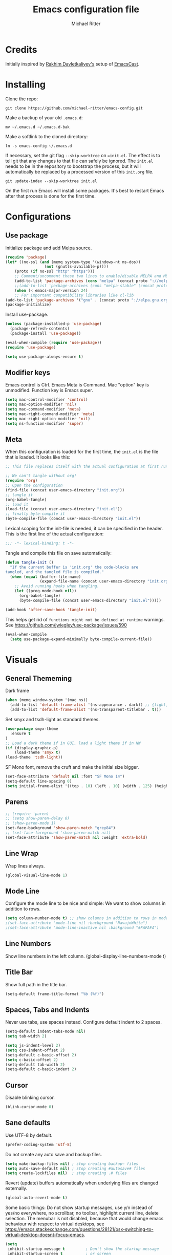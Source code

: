 #+TITLE: Emacs configuration file
#+AUTHOR: Michael Ritter
#+BABEL: :cache yes
#+PROPERTY: header-args :tangle yes
#+STARTUP: overview

* Credits
Initially inspired by [[https://github.com/freetonik/emacs-dotfiles][Rakhim Davletkaliyev's]] setup of [[https://github.com/freetonik/emacscast][EmacsCast]].

* Installing

Clone the repo:

#+BEGIN_SRC
git clone https://github.com/michael-ritter/emacs-config.git
#+END_SRC

Make a backup of your old =.emacs.d=:

#+BEGIN_SRC
mv ~/.emacs.d ~/.emacs.d-bak
#+END_SRC

Make a softlink to the cloned directory:

#+BEGIN_SRC
ln -s emacs-config ~/.emacs.d
#+END_SRC

If necessary, set the git flag =--skip-worktree= on ==init.el=. The effect is to tell git that any changes to that file can safely be ignored. The =init.el= needs to be in the repository to bootstrap the process, but it will automatically be replaced by a processed version of this =init.org= file.

#+BEGIN_SRC
git update-index --skip-worktree init.el
#+END_SRC

On the first run Emacs will install some packages. It's best to restart Emacs after that process is done for the first time.

* Configurations
** Use package

Initialize package and add Melpa source.

#+BEGIN_SRC emacs-lisp
(require 'package)
(let* ((no-ssl (and (memq system-type '(windows-nt ms-dos))
                 (not (gnutls-available-p))))
    (proto (if no-ssl "http" "https")))
    ;; Comment/uncomment these two lines to enable/disable MELPA and MELPA Stable as desired
    (add-to-list 'package-archives (cons "melpa" (concat proto "://melpa.org/packages/")) t)
    ;;(add-to-list 'package-archives (cons "melpa-stable" (concat proto "://stable.melpa.org/packages/")) t)
    (when (< emacs-major-version 24)
    ;; For important compatibility libraries like cl-lib
(add-to-list 'package-archives '("gnu" . (concat proto "://elpa.gnu.org/packages/")))))
(package-initialize)
#+END_SRC

Install use-package.

#+BEGIN_SRC emacs-lisp
(unless (package-installed-p 'use-package)
  (package-refresh-contents)
  (package-install 'use-package))

(eval-when-compile (require 'use-package))
(require 'use-package)

(setq use-package-always-ensure t)
#+END_SRC

** Modifier keys

Emacs control is Ctrl. Emacs Meta is Command. Mac "option" key is unmodified. Function key is Emacs super.

#+BEGIN_SRC emacs-lisp
(setq mac-control-modifier 'control)
(setq mac-option-modifier 'nil)
(setq mac-command-modifier 'meta)
(setq mac-right-command-modifier 'meta)
(setq mac-right-option-modifier 'nil)
(setq ns-function-modifier 'super)
#+END_SRC

** Meta

When this configuration is loaded for the first time, the =init.el= is the file that is loaded. It looks like this:

#+BEGIN_SRC emacs-lisp :tangle no
;; This file replaces itself with the actual configuration at first run.

;; We can't tangle without org!
(require 'org)
;; Open the configuration
(find-file (concat user-emacs-directory "init.org"))
;; tangle it
(org-babel-tangle)
;; load it
(load-file (concat user-emacs-directory "init.el"))
;; finally byte-compile it
(byte-compile-file (concat user-emacs-directory "init.el"))
#+END_SRC

Lexical scoping for the init-file is needed, it can be specified in the
header. This is the first line of the actual configuration:

#+BEGIN_SRC emacs-lisp
;;; -*- lexical-binding: t -*-
#+END_SRC

Tangle and compile this file on save automatically:

#+BEGIN_SRC emacs-lisp
(defun tangle-init ()
  "If the current buffer is 'init.org' the code-blocks are
tangled, and the tangled file is compiled."
  (when (equal (buffer-file-name)
               (expand-file-name (concat user-emacs-directory "init.org")))
    ;; Avoid running hooks when tangling.
    (let ((prog-mode-hook nil))
      (org-babel-tangle)
      (byte-compile-file (concat user-emacs-directory "init.el")))))

(add-hook 'after-save-hook 'tangle-init)
#+END_SRC

This helps get rid of =functions might not be defined at runtime= warnings. See https://github.com/jwiegley/use-package/issues/590

#+BEGIN_SRC emacs-lisp
(eval-when-compile
  (setq use-package-expand-minimally byte-compile-current-file))
#+END_SRC

* Visuals
** General Thememing
Dark frame

#+BEGIN_SRC emacs-lisp
(when (memq window-system '(mac ns))
  (add-to-list 'default-frame-alist '(ns-appearance . dark)) ;; {light, dark}
  (add-to-list 'default-frame-alist '(ns-transparent-titlebar . t)))
#+END_SRC

Set smyx and tsdh-light as standard themes.

#+BEGIN_SRC emacs-lisp
(use-package smyx-theme
  :ensure t
)
;; Load a dark theme if in GUI, load a light theme if in NW
(if (display-graphic-p)
    (load-theme 'smyx t)
(load-theme 'tsdh-light))

#+END_SRC

SF Mono font, remove the cruft and make the initial size bigger.

#+BEGIN_SRC emacs-lisp
(set-face-attribute 'default nil :font "SF Mono 14")
(setq-default line-spacing 0)
(setq initial-frame-alist '((top . 10) (left . 10) (width . 125) (height . 45)))
#+END_SRC

** Parens
#+BEGIN_SRC emacs-lisp
;; (require 'paren)
;; (setq show-paren-delay 0)
;; (show-paren-mode 1)
(set-face-background 'show-paren-match "grey84")
;; (set-face-foreground 'show-paren-match nil)
(set-face-attribute 'show-paren-match nil :weight 'extra-bold)
#+END_SRC

** Line Wrap
Wrap lines always.

#+BEGIN_SRC emacs-lisp
(global-visual-line-mode 1)
#+END_SRC

** Mode Line
Configure the mode line to be nice and simple: We want to show columns in addition to rows.

#+BEGIN_SRC emacs-lisp
(setq column-number-mode t) ;; show columns in addition to rows in mode line
;(set-face-attribute 'mode-line nil :background "NavajoWhite")
;(set-face-attribute 'mode-line-inactive nil :background "#FAFAFA")
#+END_SRC

** Line Numbers
Show line numbers in the left column.
(global-display-line-numbers-mode t)

** Title Bar
Show full path in the title bar.

#+BEGIN_SRC emacs-lisp
(setq-default frame-title-format "%b (%f)")
#+END_SRC

** Spaces, Tabs and Indents
Never use tabs, use spaces instead. Configure default indent to 2 spaces.

#+BEGIN_SRC emacs-lisp
(setq-default indent-tabs-mode nil)
(setq tab-width 2)

(setq js-indent-level 2)
(setq css-indent-offset 2)
(setq-default c-basic-offset 2)
(setq c-basic-offset 2)
(setq-default tab-width 2)
(setq-default c-basic-indent 2)
#+END_SRC

** Cursor
Disable blinking cursor.

#+BEGIN_SRC emacs-lisp
(blink-cursor-mode 0)
#+END_SRC

** Sane defaults

Use UTF-8 by default.

#+BEGIN_SRC emacs-lisp
(prefer-coding-system 'utf-8)
#+END_SRC

Do not create any auto save and backup files.

#+BEGIN_SRC emacs-lisp
(setq make-backup-files nil) ; stop creating backup~ files
(setq auto-save-default nil) ; stop creating #autosave# files
(setq create-lockfiles nil)  ; stop creating .# files
#+END_SRC

Revert (update) buffers automatically when underlying files are changed externally.

#+BEGIN_SRC emacs-lisp
(global-auto-revert-mode t)
#+END_SRC

Some basic things: Do not show startup messages, use y/n instead of yes/no everywhere, no scrollbar, no toolbar, highlight current line, delete selection. The menubar is not disabled, because that would change emacs behaviour with respect to virtual desktops, see https://emacs.stackexchange.com/questions/28121/osx-switching-to-virtual-desktop-doesnt-focus-emacs.

#+BEGIN_SRC emacs-lisp
(setq
 inhibit-startup-message t         ; Don't show the startup message
 inhibit-startup-screen t          ; or screen
 cursor-in-non-selected-windows t  ; Hide the cursor in inactive windows
 echo-keystrokes 0.1               ; Show keystrokes right away, don't show the message in the scratch buffe
 initial-scratch-message nil       ; Empty scratch buffer
 initial-major-mode 'org-mode      ; org mode by default
 sentence-end-double-space nil     ; Sentences should end in one space, come on!
 confirm-kill-emacs 'y-or-n-p      ; y and n instead of yes and no when quitting
 ;; help-window-select t              ; select help window so it's easy to quit it with 'q'
)

(fset 'yes-or-no-p 'y-or-n-p)      ; y and n instead of yes and no everywhere else
(scroll-bar-mode -1)
(tool-bar-mode -1)
(delete-selection-mode 1)
(global-unset-key (kbd "s-p"))
(global-hl-line-mode t)
#+END_SRC

** Scrolling

Nice and smooth scrolling behavior.

#+BEGIN_SRC emacs-lisp
(setq scroll-margin 10
   scroll-step 1
   next-line-add-newlines nil
   scroll-conservatively 10000
   scroll-preserve-screen-position 1)

(setq mouse-wheel-follow-mouse 't)
(setq mouse-wheel-scroll-amount '(1 ((shift) . 1)))
(use-package smooth-scrolling
  :ensure t
  :config
(smooth-scrolling-mode))
;;  (setq smooth-scroll-margin 5)
#+END_SRC

** Outline Mode
Outline-Magic defines a "cycle key". Also, we add \item as a minor headline to be able to cycle that one.
#+BEGIN_SRC emacs-lisp
(use-package outline-magic
  :ensure t
  :config
  (define-key outline-minor-mode-map (kbd "<C-tab>") 'outline-cycle)
  (setq TeX-outline-extra
      '(("[ \t]*\\\\\\item\\b" 7))))
#+END_SRC

* Basic Configuration
** Locale

#+BEGIN_SRC emacs-lisp
(setenv "LANG" "de_DE.UTF-8")
(set-language-environment "UTF-8")
#+END_SRC

** Which-Key
Which key is great for learning Emacs, it shows a nice table of possible commands.

#+BEGIN_SRC emacs-lisp
(use-package which-key
  :config
  (which-key-mode)
  (setq which-key-idle-delay 0.5))
#+END_SRC

** Super Save
Super-save auto-saves buffers when certain events happen - e.g. you switch between buffers, an Emacs frame loses focus, etc.

#+BEGIN_SRC emacs-lisp
(use-package super-save
  :config
  (super-save-mode 1))
#+END_SRC

** OS integration

Pass system shell environment to Emacs. This is important primarily for shell inside Emacs, but also things like Org mode export to Tex PDF don't work, since it relies on running external command =pdflatex=, which is loaded from =PATH=.

#+BEGIN_SRC emacs-lisp
(use-package exec-path-from-shell)

(when (memq window-system '(mac ns))
  (exec-path-from-shell-initialize))
#+END_SRC

A nice little real terminal in a popup.

#+BEGIN_SRC emacs-lisp
(use-package shell-pop)
#+END_SRC

** Navigation and editing
*** Movement and Deletion

Move backward / forward one word with C-left/right
#+BEGIN_SRC emacs-lisp
(global-set-key (kbd "C-<right>") 'forward-word)
(global-set-key (kbd "C-<left>") 'backward-word)
#+END_SRC

Kill word forward / backward with C-backspace and C-s-backspace (remember, super is fn)

#+BEGIN_SRC emacs-lisp
(global-set-key (kbd "C-<backspace>") 'backward-kill-word)
(global-set-key (kbd "C-s-<backspace>") 'kill-word)
#+END_SRC

Use M-< and M-> to move to beginning and end of buffer.

#+BEGIN_SRC emacs-lisp
(global-set-key (kbd "M-<") 'beginning-of-buffer)
(global-set-key (kbd "M->") 'end-of-buffer)
#+END_SRC

=Move-text= allows moving lines around with meta-up/down.

#+BEGIN_SRC emacs-lisp
(use-package move-text
  :config
  (move-text-default-bindings))
#+END_SRC

#+BEGIN_SRC emacs-lisp
(defun emacs-smart-home ()
  "Move between beginnings of visual lines, first non-blank character in the logical line and start of the logical line."
  (interactive)
  (let* ((oldpos (point))
         (oldcol (current-column))
         (visual-pos)
         (text-pos))
    (cond ((eq 0 oldcol) (beginning-of-line-text))
          (t (save-excursion
                (beginning-of-visual-line)
                (setq visual-pos (point))
                (beginning-of-line-text)
                (setq text-pos (point)))
              (if (and (eq oldpos visual-pos) (> visual-pos text-pos))
                  (save-excursion
                    (left-char)
                    (beginning-of-visual-line)
                    (setq visual-pos (point))))
              (cond ((eq oldpos text-pos) (beginning-of-line))
                    (t (goto-char (max visual-pos text-pos))))))))

(defun emacs-smart-end ()
  "Move between ends of visual lines and end of the logical line."
  (interactive)
  (let* ((oldpos (point))
         (visual-pos)
         (text-pos))
    (save-excursion
      (end-of-visual-line)
      (setq visual-pos (point))
      (end-of-line)
      (setq text-pos (point)))
    (if (and (eq oldpos visual-pos) (< visual-pos text-pos))
        (save-excursion
          (right-char)
          (end-of-visual-line)
          (setq visual-pos (point))))
    (goto-char (min visual-pos text-pos))))

(global-set-key (kbd "C-a") 'emacs-smart-home)
(global-set-key (kbd "C-e") 'emacs-smart-end)
#+END_SRC

*** Expand Region
Expand-region allows to gradually expand selection inside words, sentences, etc. =C-'= is bound to Org's =cycle through agenda files=, which I don't really use, so I unbind it here before assigning global shortcut for expansion.

#+BEGIN_SRC emacs-lisp
(use-package expand-region
  :config
  (global-set-key (kbd "C-'") 'er/expand-region))
#+END_SRC

*** Visual RegEx Search and Replace
Provide nice visual feedback for replace.

#+BEGIN_SRC emacs-lisp
(use-package visual-regexp
  :config
  (define-key global-map (kbd "M-&") 'vr/replace))
#+END_SRC

*** Saving and Formatting
add a new line in the end of a file on save.

#+BEGIN_SRC emacs-lisp
;; (add-hook 'before-save-hook 'delete-trailing-whitespace)
(setq require-final-newline t)
#+END_SRC

*** Multiple Cursors
Multiple cusors are a must. Make <return> insert a newline; multiple-cursors-mode can still be disabled with C-g.

#+BEGIN_SRC emacs-lisp
(use-package multiple-cursors
  :config
  (setq mc/always-run-for-all 1)
  (global-set-key (kbd "M-d") 'mc/mark-next-like-this)
  (global-set-key (kbd "M-D") 'mc/edit-beginnings-of-lines)
  (global-set-key (kbd "C-M-D") 'mc/mark-all-dwim)
  (define-key mc/keymap (kbd "<return>") nil))
#+END_SRC

Comment lines.

#+BEGIN_SRC emacs-lisp
(global-set-key (kbd "s-/") 'comment-line)
#+END_SRC

*** Smart Parens

Show parens and other pairs. Configure '' as non-pair for emacs-lisp-mode and add pairs for markdown-mode.

#+BEGIN_SRC emacs-lisp
(use-package smartparens
  :config
  (require 'smartparens-config)
  (smartparens-global-mode t)
  (show-smartparens-global-mode t)
  (setq sp-show-pair-delay 0)

  ;; no '' pair in emacs-lisp-mode
  (sp-local-pair 'emacs-lisp-mode "'" nil :actions nil)
  (sp-local-pair 'markdown-mode "_" "_")
  (sp-local-pair 'markdown-mode "**" "**")
  (sp-local-pair 'markdown-mode "`" "`")
;  (define-key smartparens-mode-map (kbd "C-<right>") 'sp-forward-slurp-sexp)
;  (define-key smartparens-mode-map (kbd "C-<left>") 'sp-forward-barf-sexp)

  )
  #+END_SRC

*** Find File at Point

Opens the file the cursor is positioned on.
#+BEGIN_SRC emacs-lisp
(global-set-key (kbd "C-x f") 'find-file-at-point)
#+END_SRC

** Dired


#+BEGIN_SRC emacs-lisp
(use-package dired
  :ensure nil
  :custom
  (dired-auto-revert-buffer t)
  (dired-dwim-target t)
  (dired-hide-details-hide-symlink-targets nil)
  (dired-listing-switches "-alh")
  (dired-ls-F-marks-symlinks nil)
  (dired-recursive-copies 'always))
#+END_SRC

** Windows

I'm still not happy with the way new windows are spawned. For now, at least, let's make it so that new automatic windows are always created on the bottom, not on the side.

#+BEGIN_SRC emacs-lisp
;; (setq split-height-threshold 0)
;; (setq split-width-threshold nil)
#+END_SRC

Move between windows with Meta-Shift-Arrow.

#+BEGIN_SRC emacs-lisp
(use-package windmove
  :config
  (global-set-key (kbd "M-S-<left>")  'windmove-left)
  (global-set-key (kbd "M-S-<right>")  'windmove-right)
  (global-set-key (kbd "M-S-<up>")  'windmove-up)
  (global-set-key (kbd "M-S-<down>")  'windmove-down)
)
#+END_SRC
** Shackle

Shackle might be worth a try, but I'd like to get the rest sorted out first.

** Ivy, Swiper and Counsel

#+BEGIN_SRC emacs-lisp
(use-package ivy
  :config
  (ivy-mode 1)
  (setq ivy-use-virtual-buffers t)
  (setq ivy-count-format "(%d/%d) ")
  (setq enable-recursive-minibuffers t)
  (setq ivy-initial-inputs-alist nil)
  (setq ivy-re-builders-alist
      '((swiper . ivy--regex-plus)
        (t      . ivy--regex-fuzzy))))   ;; enable fuzzy searching everywhere except for Swiper

(use-package swiper
  :config
  (global-set-key "\C-s" 'swiper)
  (global-set-key "\C-r" 'swiper)
  )

(use-package counsel
  :config
  (global-set-key (kbd "M-x") 'counsel-M-x)
  (global-set-key (kbd "M-y") 'counsel-yank-pop)
  (global-set-key (kbd "C-x C-f") 'counsel-find-file))

;(use-package smex)
;(use-package flx)
;(use-package avy)
#+END_SRC

Ivy-rich make Ivy a bit more friendly by adding information to ivy buffers, e.g. description of commands in =M-x=, meta info about buffers in =ivy-switch-buffer=, etc.

#+BEGIN_SRC emacs-lisp
(use-package ivy-rich
  :config
  (ivy-rich-mode 1)
  (setq ivy-rich-path-style 'abbrev)) ;; To abbreviate paths using abbreviate-file-name (e.g. replace “/home/username” with “~”
#+END_SRC

** Spellchecking

Spellchecking requires an external command to be available. Install =aspell= on your Mac, then make it the default checker for Emacs' =ispell=. Note that personal dictionary is located at =~/.aspell.LANG.pws= by default.

#+BEGIN_SRC emacs-lisp
(setq ispell-program-name "aspell")
#+END_SRC

Enable spellcheck on the fly for all text modes. This includes org, latex and LaTeX.

#+BEGIN_SRC emacs-lisp
(add-hook 'text-mode-hook 'flyspell-mode)
(add-hook 'prog-mode-hook 'flyspell-prog-mode)
#+END_SRC

** YaSnippet

#+BEGIN_SRC emacs-lisp
(use-package yasnippet
  :ensure t
  :config
 ; (use-package yasnippet-snippets
 ;   :ensure t)
  (yas-global-mode t)
  (yas-reload-all)
)
#+END_SRC

* Packages for specific applications
** Programming

Here are all the packages needed for programming languages and formats.

#+BEGIN_SRC emacs-lisp
(use-package yaml-mode)
#+END_SRC

** Web Development

web mode

#+BEGIN_SRC emacs-lisp
(use-package web-mode
  :mode ("\\.html\\'")
  :config
  (setq web-mode-markup-indent-offset 2))
#+END_SRC

** Markdown and Pandoc

Markdown mode is activated for .md and .markdown files. It includes pandoc mode and makes sure to switch off auto-fill (preserve trailing whitespace!).

#+BEGIN_SRC emacs-lisp
(use-package markdown-mode
 :ensure t
 :mode "\\.\\(md\\|markdown\\)\\'"
 :config
 (use-package pandoc-mode :init
 )
 (add-hook 'markdown-mode-hook (lambda ()
 (auto-fill-mode nil)
 (turn-on-visual-line-mode)
 (pandoc-mode))))
#+END_SRC

** Org-Mode

Visually indent sections. This looks better for smaller files.

#+BEGIN_SRC emacs-lisp
(use-package org
  :config
  (setq org-startup-indented t))
#+END_SRC

Inside code blocks, indentation should be correct depending on the source language used and have code highlighting.

#+BEGIN_SRC emacs-lisp
(setq org-src-tab-acts-natively t)
(setq org-src-preserve-indentation t)
(setq org-src-fontify-natively t)
#+END_SRC

** AucTeX

Configure AucTeX and company-mode-auctex

#+BEGIN_SRC emacs-lisp
(use-package tex
  :ensure auctex
  :config
  (setq TeX-auto-save t)
  (setq LaTeX-math-abbrev-prefix "#")
  (setq TeX-source-correlate-mode t)
   ;; Arguments: --no-wait +%line "%file"
  (setq TeX-source-correlate-start-server t)
  (setq TeX-PDF-mode-parsed t)
  (setq TeX-parse-self t)
  (setq-default TeX-master nil)
  (setq TeX-view-program-selection '((output-pdf "PDF Viewer")))
  (setq TeX-view-program-list '(("PDF Viewer" "/Applications/Skim.app/Contents/SharedSupport/displayline -b -g %n %o %b")))
  (add-hook 'LaTeX-mode-hook (lambda ()
                               (turn-on-reftex)
                               (turn-on-visual-line-mode)
                               (add-hook 'before-save-hook 'delete-trailing-whitespace)
                               (outline-minor-mode 1)
                               )
            )
  (add-hook 'LaTeX-mode-hook 'LaTeX-math-mode)
  :bind (("C-c C-ö" . next-error)
         ("<C-return>" . LaTeX-insert-item)
         ("C-c s" . reftex-search-document)
         ("C-c g" . reftex-grep-document))
  )

(use-package company-auctex
  :ensure t
  :config
  (company-auctex-init))
#+END_SRC

Add support for the environments pNiceMatrix and pNiceArrayC

#+BEGIN_SRC emacs-lisp
(TeX-add-style-hook
 "pNiceMatrix"
 (lambda ()
   (LaTeX-add-environments
    '("pNiceMatrix"))))

(TeX-add-style-hook
 "pNiceArrayC"
 (lambda ()
   (LaTeX-add-environments
    '("pNiceArrayC" "Columns"))))
#+END_SRC

* Custom Functions
** Unfill Paragraph
Unfill Paragraph by Stefan Monnier <foo at acm.org>. It is the opposite of fill-paragraph

#+BEGIN_SRC emacs-lisp
(defun unfill-paragraph (&optional region)
      "Takes a multi-line paragraph and makes it into a single line of text."
      (interactive (progn (barf-if-buffer-read-only) '(t)))
      (let ((fill-column (point-max))
            ;; This would override `fill-column' if it's an integer.
            (emacs-lisp-docstring-fill-column t))
        (fill-paragraph nil region)))
    ;; Handy key definition
    (define-key global-map "\C-q" 'unfill-paragraph)
#+END_SRC

* Customizations

Store custom-file separately, don't freak out when it's not found.

#+BEGIN_SRC emacs-lisp
(setq custom-file "~/.emacs.d/custom.el")
(load custom-file 'noerror)
#+END_SRC
